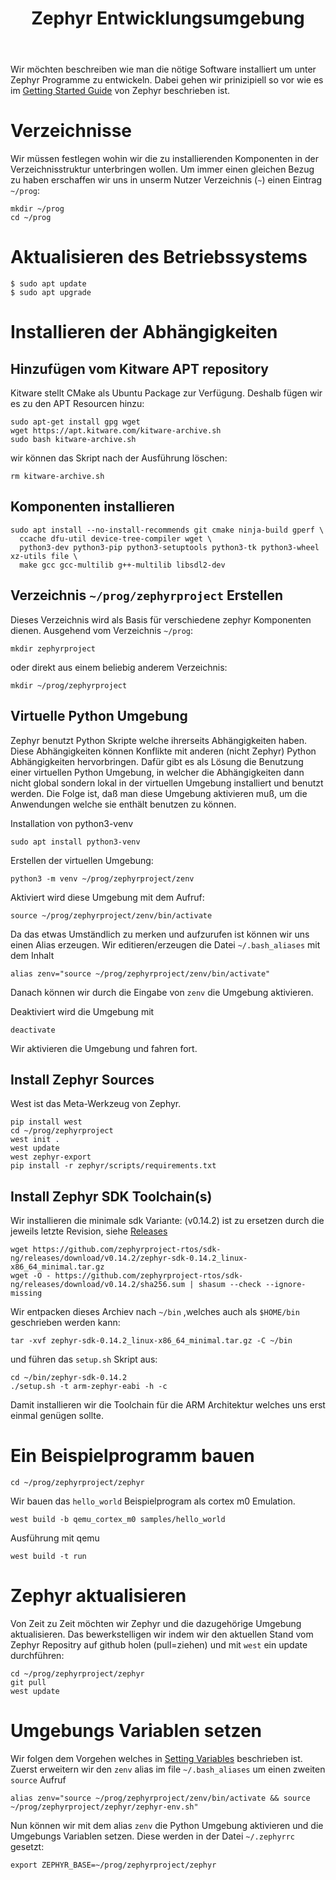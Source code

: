 #+title: Zephyr Entwicklungsumgebung
#+weight: 30

Wir möchten beschreiben wie man die nötige Software installiert um unter
Zephyr Programme zu entwickeln. Dabei gehen wir prinizipiell so vor wie es im
[[https://docs.zephyrproject.org/latest/develop/getting_started/index.html][Getting Started Guide]] von Zephyr beschrieben ist.


* Verzeichnisse
Wir müssen festlegen wohin wir die zu installierenden Komponenten in der
Verzeichnisstruktur unterbringen wollen. Um immer einen gleichen Bezug
zu haben erschaffen wir uns in unserm Nutzer Verzeichnis (~~~) einen Eintrag
~~/prog~:
: mkdir ~/prog
: cd ~/prog

* Aktualisieren des Betriebssystems
: $ sudo apt update
: $ sudo apt upgrade

* Installieren der Abhängigkeiten
** Hinzufügen vom Kitware APT repository
Kitware stellt CMake als Ubuntu Package zur Verfügung.
Deshalb fügen wir es zu den APT Resourcen hinzu:
: sudo apt-get install gpg wget
: wget https://apt.kitware.com/kitware-archive.sh
: sudo bash kitware-archive.sh
wir können das Skript nach der Ausführung löschen:
: rm kitware-archive.sh
** Komponenten installieren
#+begin_example
sudo apt install --no-install-recommends git cmake ninja-build gperf \
  ccache dfu-util device-tree-compiler wget \
  python3-dev python3-pip python3-setuptools python3-tk python3-wheel xz-utils file \
  make gcc gcc-multilib g++-multilib libsdl2-dev
#+end_example
** Verzeichnis ~~/prog/zephyrproject~ Erstellen
Dieses Verzeichnis wird als Basis für verschiedene zephyr Komponenten dienen. 
Ausgehend vom Verzeichnis ~~/prog~:
: mkdir zephyrproject
oder direkt aus einem beliebig anderem Verzeichnis:
: mkdir ~/prog/zephyrproject
** Virtuelle Python Umgebung
Zephyr benutzt Python Skripte welche ihrerseits Abhängigkeiten haben.
Diese Abhängigkeiten können Konflikte mit anderen (nicht Zephyr) Python
Abhängigkeiten hervorbringen. Dafür gibt es als Lösung die Benutzung einer
virtuellen Python Umgebung, in welcher die Abhängigkeiten dann nicht global
sondern lokal in der virtuellen Umgebung installiert und benutzt werden.
Die Folge ist, daß man diese Umgebung aktivieren muß, um die Anwendungen welche
sie enthält benutzen zu können.

Installation von python3-venv
: sudo apt install python3-venv

Erstellen der virtuellen Umgebung:
: python3 -m venv ~/prog/zephyrproject/zenv

Aktiviert wird diese Umgebung mit dem Aufruf:
: source ~/prog/zephyrproject/zenv/bin/activate

Da das etwas Umständlich zu merken und aufzurufen ist können wir uns einen
Alias erzeugen. Wir editieren/erzeugen die Datei ~~/.bash_aliases~ mit
dem Inhalt
: alias zenv="source ~/prog/zephyrproject/zenv/bin/activate"

Danach können wir durch die Eingabe von ~zenv~ die Umgebung aktivieren.

Deaktiviert wird die Umgebung mit
: deactivate

Wir aktivieren die Umgebung und fahren fort.
** Install Zephyr Sources
West ist das Meta-Werkzeug von Zephyr.
: pip install west
: cd ~/prog/zephyrproject
: west init .
: west update
: west zephyr-export
: pip install -r zephyr/scripts/requirements.txt
** Install Zephyr SDK Toolchain(s)
Wir installieren die minimale sdk Variante: (v0.14.2) ist zu ersetzen durch die jeweils
letzte Revision, siehe [[https://github.com/zephyrproject-rtos/sdk-ng/releases][Releases]]
: wget https://github.com/zephyrproject-rtos/sdk-ng/releases/download/v0.14.2/zephyr-sdk-0.14.2_linux-x86_64_minimal.tar.gz
: wget -O - https://github.com/zephyrproject-rtos/sdk-ng/releases/download/v0.14.2/sha256.sum | shasum --check --ignore-missing
Wir entpacken dieses Archiev nach ~~/bin~ ,welches auch als ~$HOME/bin~ geschrieben werden kann:
: tar -xvf zephyr-sdk-0.14.2_linux-x86_64_minimal.tar.gz -C ~/bin
und führen das ~setup.sh~ Skript aus:
: cd ~/bin/zephyr-sdk-0.14.2
: ./setup.sh -t arm-zephyr-eabi -h -c
Damit installieren wir die Toolchain für die ARM Architektur welches uns erst einmal genügen sollte.  
* Ein Beispielprogramm bauen
: cd ~/prog/zephyrproject/zephyr
Wir bauen das ~hello_world~ Beispielprogram als cortex m0 Emulation.
: west build -b qemu_cortex_m0 samples/hello_world
Ausführung mit qemu
: west build -t run
* Zephyr aktualisieren
Von Zeit zu Zeit möchten wir Zephyr und die dazugehörige Umgebung aktualisieren.
Das bewerkstelligen wir indem wir den aktuellen Stand vom Zephyr Repositry auf github
holen (pull=ziehen) und mit ~west~ ein update durchführen:
: cd ~/prog/zephyrproject/zephyr
: git pull
: west update
* Umgebungs Variablen setzen
Wir folgen dem Vorgehen welches in [[https://docs.zephyrproject.org/latest/develop/env_vars.html#env-vars][Setting Variables]] beschrieben ist.
Zuerst erweitern wir den ~zenv~ alias im file ~~/.bash_aliases~
um einen zweiten ~source~ Aufruf
: alias zenv="source ~/prog/zephyrproject/zenv/bin/activate && source ~/prog/zephyrproject/zephyr/zephyr-env.sh"
Nun können wir mit dem alias ~zenv~ die Python Umgebung aktivieren und
die Umgebungs Variablen setzen.
Diese werden in der Datei ~~/.zephyrrc~ gesetzt:
: export ZEPHYR_BASE=~/prog/zephyrproject/zephyr 

